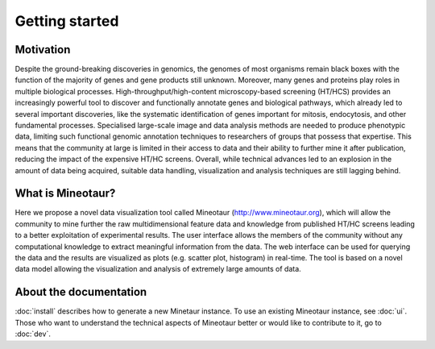 Getting started
===============

Motivation
----------

Despite the ground-breaking discoveries in genomics, the genomes of most organisms remain black boxes with the function of the majority of genes and gene products still unknown. Moreover, many genes and proteins play roles in multiple biological processes. High-throughput/high-content microscopy-based screening (HT/HCS) provides an increasingly powerful tool to discover and functionally annotate genes and biological pathways, which already led to several important discoveries, like the systematic identification of genes important for mitosis, endocytosis, and other fundamental processes. Specialised large-scale image and data analysis methods are needed to produce phenotypic data, limiting such functional genomic annotation techniques to researchers of groups that possess that expertise. This means that the community at large is limited in their access to data and their ability to further mine it after publication, reducing the impact of the expensive HT/HC screens. Overall, while technical advances led to an explosion in the amount of data being acquired, suitable data handling, visualization and analysis techniques are still lagging behind.

What is Mineotaur?
------------------

Here we propose a novel data visualization tool called Mineotaur (http://www.mineotaur.org), which will allow the community to mine further the raw multidimensional feature data and knowledge from published HT/HC screens leading to a better exploitation of experimental results. The user interface allows the members of the community without any computational knowledge to extract meaningful information from the data. The web interface can be used for querying the data and the results are visualized as plots (e.g. scatter plot, histogram) in real-time. The tool is based on a novel data model allowing the visualization and analysis of extremely large amounts of data.

About the documentation
-----------------------

:doc:`install` describes how to generate a new Minetaur instance. To use an existing Mineotaur instance, see :doc:`ui`. Those who want to understand the technical aspects of Mineotaur better or would like to contribute to it, go to :doc:`dev`.
